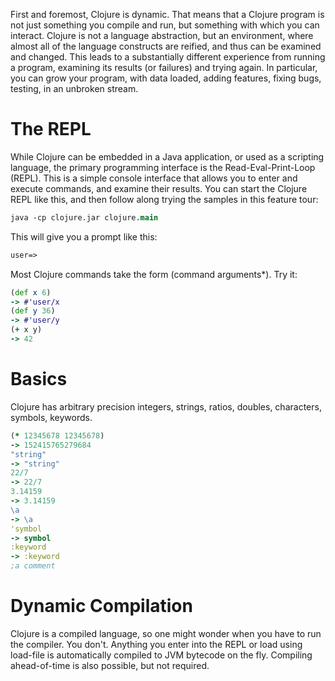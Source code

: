 First and foremost, Clojure is dynamic. That means that a Clojure program is not
just something you compile and run, but something with which you can interact.
Clojure is not a language abstraction, but an environment, where almost all of
the language constructs are reified, and thus can be examined and changed. This
leads to a substantially different experience from running a program, examining
its results (or failures) and trying again. In particular, you can grow your
program, with data loaded, adding features, fixing bugs, testing, in an unbroken
stream.

* The REPL
  :PROPERTIES:
  :CUSTOM_ID: _the_repl
  :END:

While Clojure can be embedded in a Java application, or used as a scripting
language, the primary programming interface is the Read-Eval-Print-Loop (REPL).
This is a simple console interface that allows you to enter and execute
commands, and examine their results. You can start the Clojure REPL like this,
and then follow along trying the samples in this feature tour:

#+BEGIN_SRC clojure
    java -cp clojure.jar clojure.main
#+END_SRC

This will give you a prompt like this:

#+BEGIN_SRC clojure
    user=>
#+END_SRC

Most Clojure commands take the form (command arguments*). Try it:

#+BEGIN_SRC clojure
    (def x 6)
    -> #'user/x
    (def y 36)
    -> #'user/y
    (+ x y)
    -> 42
#+END_SRC

* Basics
  :PROPERTIES:
  :CUSTOM_ID: _basics
  :END:

Clojure has arbitrary precision integers, strings, ratios, doubles, characters,
symbols, keywords.

#+BEGIN_SRC clojure
    (* 12345678 12345678)
    -> 152415765279684
    "string"
    -> "string"
    22/7
    -> 22/7
    3.14159
    -> 3.14159
    \a
    -> \a
    'symbol
    -> symbol
    :keyword
    -> :keyword
    ;a comment
#+END_SRC

* Dynamic Compilation
  :PROPERTIES:
  :CUSTOM_ID: _dynamic_compilation
  :END:

Clojure is a compiled language, so one might wonder when you have to run the
compiler. You don't. Anything you enter into the REPL or load using load-file is
automatically compiled to JVM bytecode on the fly. Compiling ahead-of-time is
also possible, but not required.
